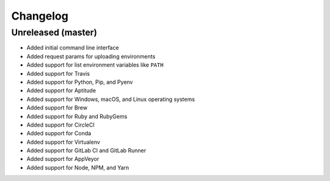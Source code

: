 Changelog
=========

Unreleased (master)
-------------------

* Added initial command line interface
* Added request params for uploading environments
* Added support for list environment variables like ``PATH``
* Added support for Travis
* Added support for Python, Pip, and Pyenv
* Added support for Aptitude
* Added support for Windows, macOS, and Linux operating systems
* Added support for Brew
* Added support for Ruby and RubyGems
* Added support for CircleCI
* Added support for Conda
* Added support for Virtualenv
* Added support for GitLab CI and GitLab Runner
* Added support for AppVeyor
* Added support for Node, NPM, and Yarn
